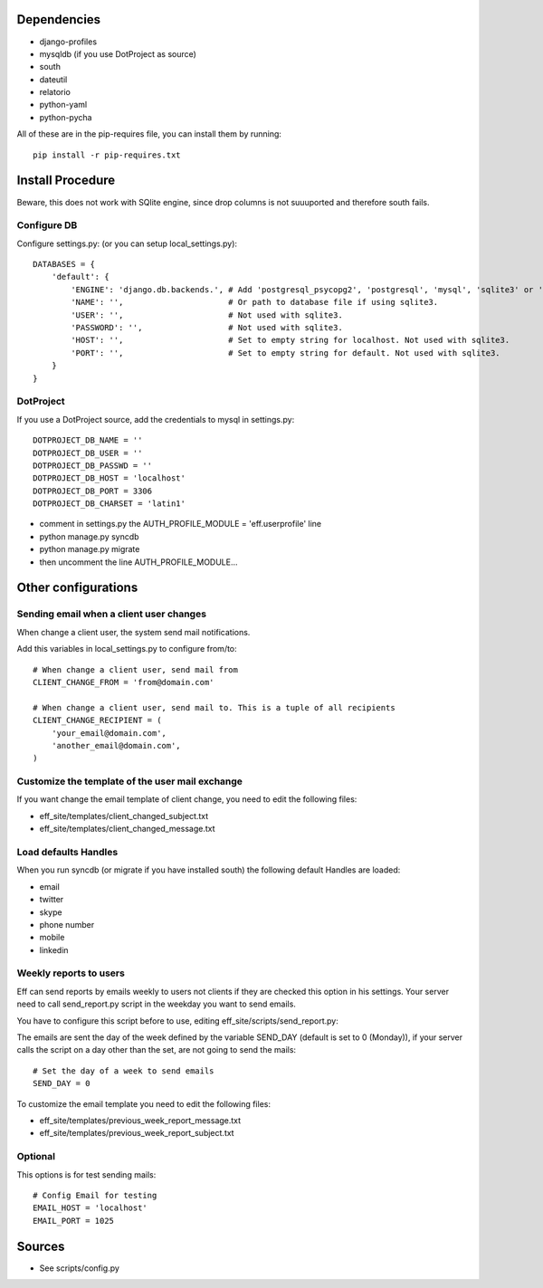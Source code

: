 Dependencies
============
* django-profiles
* mysqldb (if you use DotProject as source)
* south
* dateutil
* relatorio
* python-yaml
* python-pycha 

All of these are in the pip-requires file, you can install them by running::
    
    pip install -r pip-requires.txt

Install Procedure
=================
Beware, this does not work with SQlite engine, since drop columns is not suuuported and therefore south fails.

Configure DB
------------
Configure settings.py: (or you can setup local_settings.py)::

    DATABASES = {
        'default': {
            'ENGINE': 'django.db.backends.', # Add 'postgresql_psycopg2', 'postgresql', 'mysql', 'sqlite3' or 'oracle'.
            'NAME': '',                      # Or path to database file if using sqlite3.
            'USER': '',                      # Not used with sqlite3.
            'PASSWORD': '',                  # Not used with sqlite3.
            'HOST': '',                      # Set to empty string for localhost. Not used with sqlite3.
            'PORT': '',                      # Set to empty string for default. Not used with sqlite3.
        }
    }

DotProject
----------
If you use a DotProject source, add the credentials to mysql in settings.py::

   DOTPROJECT_DB_NAME = ''
   DOTPROJECT_DB_USER = ''
   DOTPROJECT_DB_PASSWD = ''
   DOTPROJECT_DB_HOST = 'localhost'
   DOTPROJECT_DB_PORT = 3306
   DOTPROJECT_DB_CHARSET = 'latin1'

* comment in settings.py the AUTH_PROFILE_MODULE = 'eff.userprofile' line
* python manage.py syncdb
* python manage.py migrate
* then uncomment the line AUTH_PROFILE_MODULE...
 
Other configurations
====================

Sending email when a client user changes
----------------------------------------
When change a client user, the system send mail notifications.

Add this variables in local_settings.py to configure from/to::

    # When change a client user, send mail from
    CLIENT_CHANGE_FROM = 'from@domain.com'
    
    # When change a client user, send mail to. This is a tuple of all recipients
    CLIENT_CHANGE_RECIPIENT = (
        'your_email@domain.com',
        'another_email@domain.com',
    )
    
Customize the template of the user mail exchange
------------------------------------------------
If you want change the email template of client change, you need to edit the following files:

* eff_site/templates/client_changed_subject.txt
* eff_site/templates/client_changed_message.txt 

Load defaults Handles
---------------------
When you run syncdb (or migrate if you have installed south) the following default Handles are loaded:

* email
* twitter
* skype
* phone number
* mobile
* linkedin

Weekly reports to users
-----------------------
Eff can send reports by emails weekly to users not clients if they are checked this option in his settings. Your server need to call send_report.py script in the weekday you want to send emails.

You have to configure this script before to use, editing eff_site/scripts/send_report.py:

The emails are sent the day of the week defined by the variable SEND_DAY (default is set to 0 (Monday)), if your server calls the script on a day other than the set, are not going to send the mails::

 # Set the day of a week to send emails
 SEND_DAY = 0

To customize the email template you need to edit the following files:

* eff_site/templates/previous_week_report_message.txt
* eff_site/templates/previous_week_report_subject.txt


Optional
--------
This options is for test sending mails::

    # Config Email for testing
    EMAIL_HOST = 'localhost'
    EMAIL_PORT = 1025

Sources
=======

* See scripts/config.py
